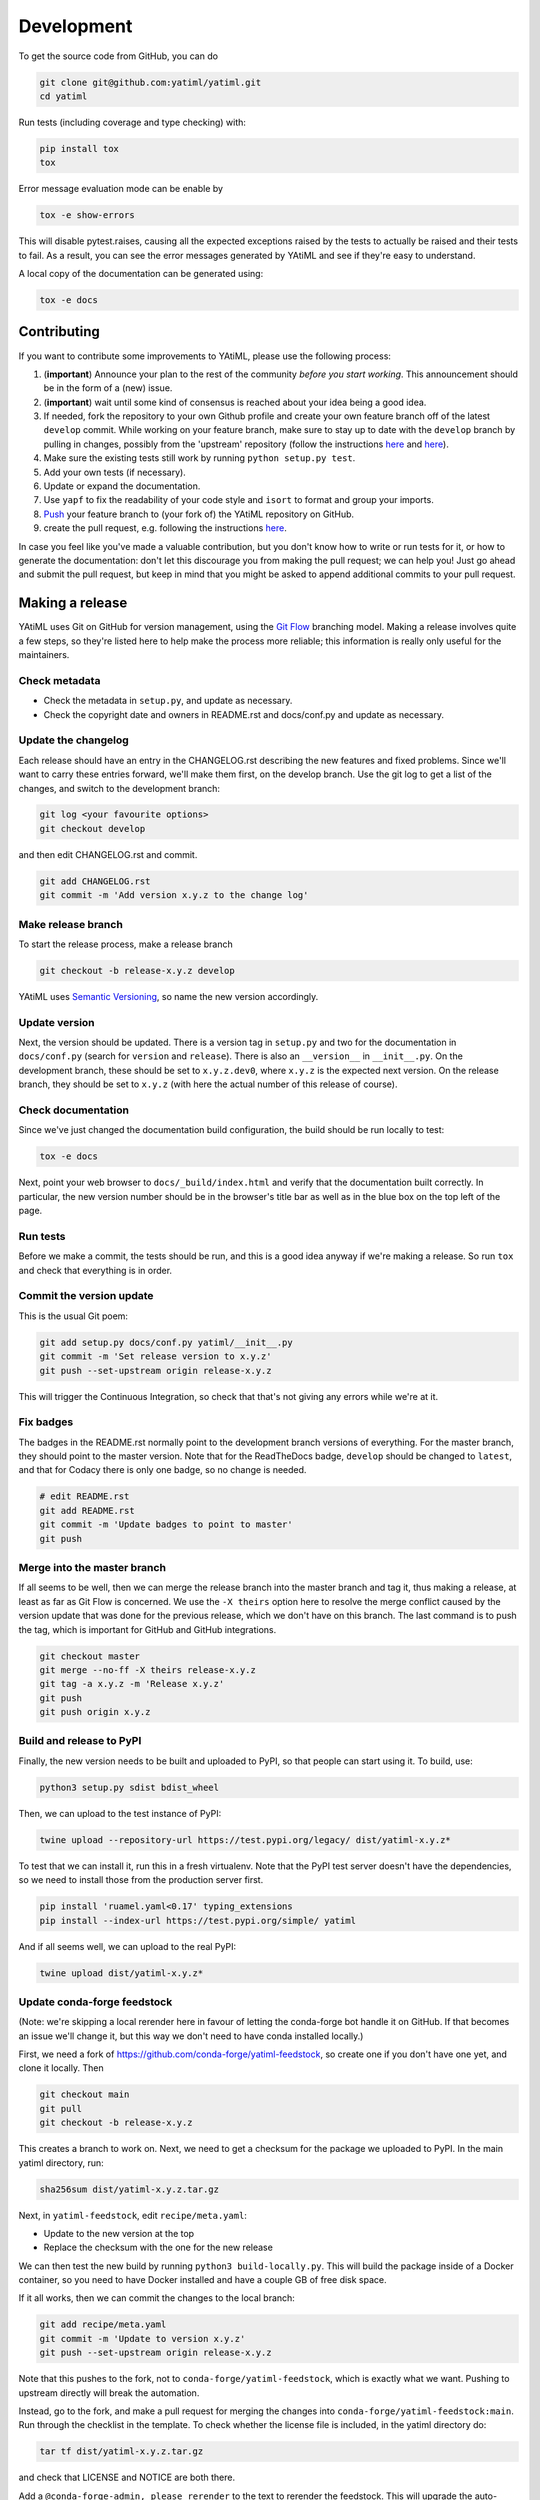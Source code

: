 .. _development:

Development
***********

To get the source code from GitHub, you can do

.. code-block:: console

  git clone git@github.com:yatiml/yatiml.git
  cd yatiml


Run tests (including coverage and type checking) with:

.. code-block:: console

  pip install tox
  tox


Error message evaluation mode can be enable by

.. code-block:: console

  tox -e show-errors


This will disable pytest.raises, causing all the expected exceptions raised by
the tests to actually be raised and their tests to fail. As a result, you can
see the error messages generated by YAtiML and see if they're easy to
understand.


A local copy of the documentation can be generated using:

.. code-block:: console

  tox -e docs


Contributing
------------

If you want to contribute some improvements to YAtiML, please use the following
process:

#. (**important**) Announce your plan to the rest of the community *before you
   start working*. This announcement should be in the form of a (new) issue.
#. (**important**) wait until some kind of consensus is reached about your idea
   being a good idea.
#. If needed, fork the repository to your own Github profile and create your
   own feature branch off of the latest ``develop`` commit. While working on
   your feature branch, make sure to stay up to date with the ``develop``
   branch by pulling in changes, possibly from the 'upstream' repository
   (follow the instructions `here
   <https://help.github.com/articles/configuring-a-remote-for-a-fork/>`__ and
   `here <https://help.github.com/articles/syncing-a-fork/>`__).
#. Make sure the existing tests still work by running ``python setup.py test``.

#. Add your own tests (if necessary).

#. Update or expand the documentation.

#. Use ``yapf`` to fix the readability of your code style and ``isort``
   to format and group your imports.

#. `Push <http://rogerdudler.github.io/git-guide/>`_ your feature branch to
   (your fork of) the YAtiML repository on GitHub.

#. create the pull request,
   e.g. following the instructions `here
   <https://help.github.com/articles/creating-a-pull-request/>`_.

In case you feel like you've made a valuable contribution, but you don't know
how to write or run tests for it, or how to generate the documentation: don't
let this discourage you from making the pull request; we can help you! Just go
ahead and submit the pull request, but keep in mind that you might be asked to
append additional commits to your pull request.


Making a release
----------------

YAtiML uses Git on GitHub for version management, using the `Git Flow`_
branching model. Making a release involves quite a few steps, so they're listed
here to help make the process more reliable; this information is really only
useful for the maintainers.

Check metadata
..............

- Check the metadata in ``setup.py``, and update as necessary.

- Check the copyright date and owners in README.rst and docs/conf.py and update
  as necessary.


Update the changelog
....................

Each release should have an entry in the CHANGELOG.rst describing the new
features and fixed problems. Since we'll want to carry these entries forward,
we'll make them first, on the develop branch. Use the git log to get a list of
the changes, and switch to the development branch:

.. code-block:: bash

  git log <your favourite options>
  git checkout develop

and then edit CHANGELOG.rst and commit.

.. code-block:: bash

  git add CHANGELOG.rst
  git commit -m 'Add version x.y.z to the change log'

Make release branch
...................

To start the release process, make a release branch

.. code-block:: bash

  git checkout -b release-x.y.z develop

YAtiML uses `Semantic Versioning`_, so name the new version accordingly.

Update version
..............

Next, the version should be updated. There is a version tag in ``setup.py`` and
two for the documentation in ``docs/conf.py`` (search for ``version`` and
``release``). There is also an ``__version__`` in ``__init__.py``. On the
development branch, these should be set to ``x.y.z.dev0``, where ``x.y.z`` is
the expected next version. On the release branch, they should be set to
``x.y.z`` (with here the actual number of this release of course).

Check documentation
...................

Since we've just changed the documentation build configuration, the build should
be run locally to test:

.. code-block:: bash

  tox -e docs

Next, point your web browser to ``docs/_build/index.html`` and verify that the
documentation built correctly. In particular, the new version number should be
in the browser's title bar as well as in the blue box on the top left of the
page.

Run tests
.........

Before we make a commit, the tests should be run, and this is a good idea anyway
if we're making a release. So run ``tox`` and check that everything is in order.

Commit the version update
.........................

This is the usual Git poem:

.. code-block:: bash

  git add setup.py docs/conf.py yatiml/__init__.py
  git commit -m 'Set release version to x.y.z'
  git push --set-upstream origin release-x.y.z

This will trigger the Continuous Integration, so check that that's not giving
any errors while we're at it.

Fix badges
..........

The badges in the README.rst normally point to the development branch versions
of everything. For the master branch, they should point to the master version.
Note that for the ReadTheDocs badge, ``develop`` should be changed to
``latest``, and that for Codacy there is only one badge, so no change is needed.

.. code-block:: bash

  # edit README.rst
  git add README.rst
  git commit -m 'Update badges to point to master'
  git push

Merge into the master branch
............................

If all seems to be well, then we can merge the release branch into the master
branch and tag it, thus making a release, at least as far as Git Flow is
concerned. We use the ``-X theirs`` option here to resolve the merge conflict
caused by the version update that was done for the previous release, which we
don't have on this branch. The last command is to push the tag, which is
important for GitHub and GitHub integrations.

.. code-block:: bash

  git checkout master
  git merge --no-ff -X theirs release-x.y.z
  git tag -a x.y.z -m 'Release x.y.z'
  git push
  git push origin x.y.z

Build and release to PyPI
.........................

Finally, the new version needs to be built and uploaded to PyPI, so that people
can start using it. To build, use:

.. code-block:: bash

  python3 setup.py sdist bdist_wheel

Then, we can upload to the test instance of PyPI:

.. code-block:: bash

  twine upload --repository-url https://test.pypi.org/legacy/ dist/yatiml-x.y.z*

To test that we can install it, run this in a fresh virtualenv. Note that the
PyPI test server doesn't have the dependencies, so we need to install those from
the production server first.

.. code-block:: bash

  pip install 'ruamel.yaml<0.17' typing_extensions
  pip install --index-url https://test.pypi.org/simple/ yatiml

And if all seems well, we can upload to the real PyPI:

.. code-block:: bash

  twine upload dist/yatiml-x.y.z*

Update conda-forge feedstock
............................

(Note: we're skipping a local rerender here in favour of letting the conda-forge
bot handle it on GitHub. If that becomes an issue we'll change it, but this way
we don't need to have conda installed locally.)

First, we need a fork of https://github.com/conda-forge/yatiml-feedstock, so
create one if you don't have one yet, and clone it locally. Then

.. code-block:: bash

  git checkout main
  git pull
  git checkout -b release-x.y.z

This creates a branch to work on. Next, we need to get a checksum for the
package we uploaded to PyPI. In the main yatiml directory, run:

.. code-block:: bash

  sha256sum dist/yatiml-x.y.z.tar.gz

Next, in ``yatiml-feedstock``, edit ``recipe/meta.yaml``:

- Update to the new version at the top
- Replace the checksum with the one for the new release

We can then test the new build by running ``python3 build-locally.py``. This
will build the package inside of a Docker container, so you need to have Docker
installed and have a couple GB of free disk space.

If it all works, then we can commit the changes to the local branch:

.. code-block:: bash

  git add recipe/meta.yaml
  git commit -m 'Update to version x.y.z'
  git push --set-upstream origin release-x.y.z

Note that this pushes to the fork, not to ``conda-forge/yatiml-feedstock``,
which is exactly what we want. Pushing to upstream directly will break the
automation.

Instead, go to the fork, and make a pull request for merging the changes into
``conda-forge/yatiml-feedstock:main``. Run through the checklist in the
template. To check whether the license file is included, in the yatiml
directory do:

.. code-block:: bash

  tar tf dist/yatiml-x.y.z.tar.gz

and check that LICENSE and NOTICE are both there.

Add a ``@conda-forge-admin, please rerender`` to the text to rerender the
feedstock. This will upgrade the auto-generated parts of ``meta.yaml`` to the
latest configuration, so it adds another commit to the branch.

So, wait for the ``conda-forge-linter`` to lint, and for ``conda-forge-admin``
to rerender, and then merge the PR using the GitHub GUI. The new package will
now be staged and built and copied over to the Anaconda repository. This may
take a couple of hours, so don't worry if it doesn't appear immediately.

As a final test, you can do:

.. code-block:: bash

  docker run -ti conda/miniconda3
  # conda install -c conda-forge yatiml

which should install the new version.

Make a GitHub Release
.....................

Go to Releases on the GitHub page and make a new release from the tag. For the
release notes, use this template and copy-paste the content from the CHANGELOG:

.. code-block:: markdown

  # YAtiML
  YAML-based file formats can be very handy, as YAML is easy to write by humans, and parsing support for it is widely available. Just read your YAML file into a document structure (a tree of nested dicts and lists), and manipulate that in your code.

  As long as that YAML file contains exactly what you expect, that works fine. But if it contains a mistake, then you're likely to crash the program with a cryptic error message, or worse (especially if the YAML file was loaded from the Internet) it may do something unexpected.

  To avoid that, you can validate your YAML using various schema checkers. You write a description of what your YAML file must look like, then feed that to a library which checks the incoming file against the description. That gives you a better error message, but it's a lot of work.

  YAtiML takes a different approach. Instead of a schema, you write a Python class. You probably already know how to do that, so no need to learn anything. YAtiML then generates loading and dumping functions for you, which convert between YAML and Python objects. If needed, you can add some extra code to make the YAML look nicer or implement special features.

  # <x.y.z>

  ## Incompatible changes
  * <change>

  ## New functionality
  * <new>

  ## Fixes
  * <fixed>

  ## Removed
  * <removed>

The preamble is there because this text ends up on the Zenodo page, and people
who end up there will probably want to know what it is before learning about the
latest changes.

There's no need to upload binaries, GitHub will create tar files with snapshots
for Zenodo automatically, and we've already put things on PyPI and Conda.

Merge release branch back into develop
......................................

To continue developing, merge the release branch back into develop

.. code-block:: bash

  git checkout develop
  git merge --no-commit release-x.y.z

Make sure that the badges are set to develop, and that the version number is
set to the next expected version x.y.{z+1}.dev (it's fine if x.{y+1}.0 is what
ends up being released eventually). Then you can commit and continue developing:

.. code-block:: bash

  git commit
  git push

Update issues
.............

Go through the issues on GitHub and close the ones for which a fix was released.
Or if they were created by someone else, ask the user to check that the new
version solves their problem and then close the issue if it does.

.. _`Git Flow`: http://nvie.com/posts/a-successful-git-branching-model/
.. _`Semantic Versioning`: http://www.semver.org
